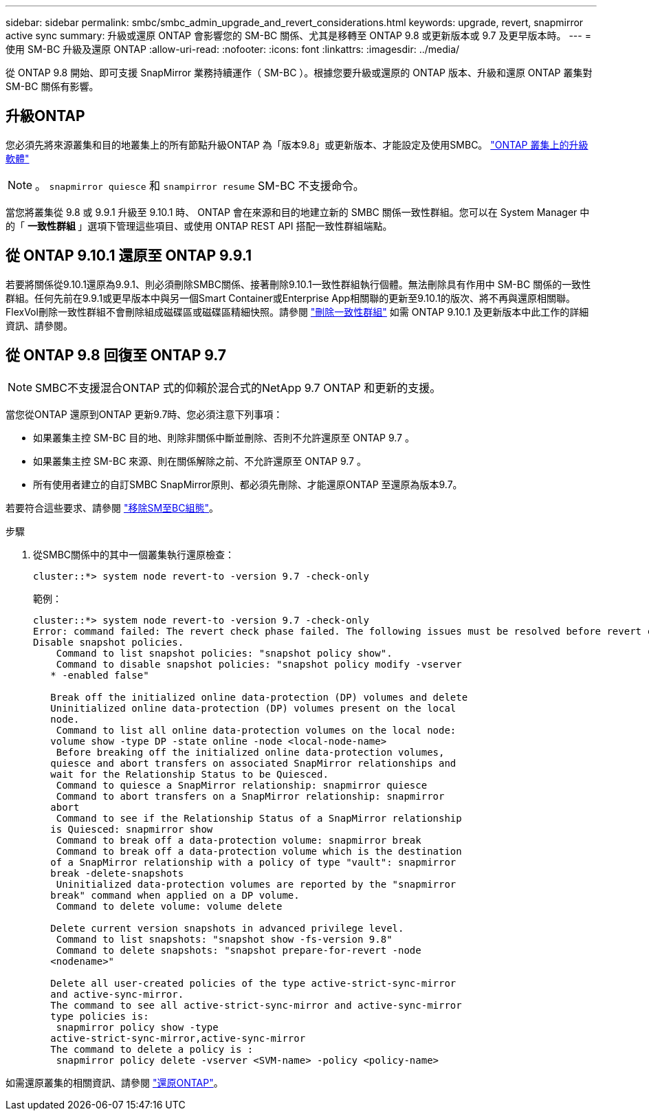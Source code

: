 ---
sidebar: sidebar 
permalink: smbc/smbc_admin_upgrade_and_revert_considerations.html 
keywords: upgrade, revert, snapmirror active sync 
summary: 升級或還原 ONTAP 會影響您的 SM-BC 關係、尤其是移轉至 ONTAP 9.8 或更新版本或 9.7 及更早版本時。 
---
= 使用 SM-BC 升級及還原 ONTAP
:allow-uri-read: 
:nofooter: 
:icons: font
:linkattrs: 
:imagesdir: ../media/


[role="lead"]
從 ONTAP 9.8 開始、即可支援 SnapMirror 業務持續運作（ SM-BC ）。根據您要升級或還原的 ONTAP 版本、升級和還原 ONTAP 叢集對 SM-BC 關係有影響。



== 升級ONTAP

您必須先將來源叢集和目的地叢集上的所有節點升級ONTAP 為「版本9.8」或更新版本、才能設定及使用SMBC。
link:link:../upgrade/index.html["ONTAP 叢集上的升級軟體"]


NOTE: 。 `snapmirror quiesce` 和 `snampirror resume` SM-BC 不支援命令。

當您將叢集從 9.8 或 9.9.1 升級至 9.10.1 時、 ONTAP 會在來源和目的地建立新的 SMBC 關係一致性群組。您可以在 System Manager 中的「 ** 一致性群組 ** 」選項下管理這些項目、或使用 ONTAP REST API 搭配一致性群組端點。



== 從 ONTAP 9.10.1 還原至 ONTAP 9.9.1

若要將關係從9.10.1還原為9.9.1、則必須刪除SMBC關係、接著刪除9.10.1一致性群組執行個體。無法刪除具有作用中 SM-BC 關係的一致性群組。任何先前在9.9.1或更早版本中與另一個Smart Container或Enterprise App相關聯的更新至9.10.1的版次、將不再與還原相關聯。FlexVol刪除一致性群組不會刪除組成磁碟區或磁碟區精細快照。請參閱 link:../consistency-groups/delete-task.html["刪除一致性群組"] 如需 ONTAP 9.10.1 及更新版本中此工作的詳細資訊、請參閱。



== 從 ONTAP 9.8 回復至 ONTAP 9.7


NOTE: SMBC不支援混合ONTAP 式的仰賴於混合式的NetApp 9.7 ONTAP 和更新的支援。

當您從ONTAP 還原到ONTAP 更新9.7時、您必須注意下列事項：

* 如果叢集主控 SM-BC 目的地、則除非關係中斷並刪除、否則不允許還原至 ONTAP 9.7 。
* 如果叢集主控 SM-BC 來源、則在關係解除之前、不允許還原至 ONTAP 9.7 。
* 所有使用者建立的自訂SMBC SnapMirror原則、都必須先刪除、才能還原ONTAP 至還原為版本9.7。


若要符合這些要求、請參閱 link:smbc_admin_removing_an_smbc_configuration.html["移除SM至BC組態"]。

.步驟
. 從SMBC關係中的其中一個叢集執行還原檢查：
+
`cluster::*> system node revert-to -version 9.7 -check-only`

+
範例：

+
....
cluster::*> system node revert-to -version 9.7 -check-only
Error: command failed: The revert check phase failed. The following issues must be resolved before revert can be completed. Bring the data LIFs down on running vservers. Command to list the running vservers: vserver show -admin-state running Command to list the data LIFs that are up: network interface show -role data -status-admin up Command to bring all data LIFs down: network interface modify {-role data} -status-admin down
Disable snapshot policies.
    Command to list snapshot policies: "snapshot policy show".
    Command to disable snapshot policies: "snapshot policy modify -vserver
   * -enabled false"

   Break off the initialized online data-protection (DP) volumes and delete
   Uninitialized online data-protection (DP) volumes present on the local
   node.
    Command to list all online data-protection volumes on the local node:
   volume show -type DP -state online -node <local-node-name>
    Before breaking off the initialized online data-protection volumes,
   quiesce and abort transfers on associated SnapMirror relationships and
   wait for the Relationship Status to be Quiesced.
    Command to quiesce a SnapMirror relationship: snapmirror quiesce
    Command to abort transfers on a SnapMirror relationship: snapmirror
   abort
    Command to see if the Relationship Status of a SnapMirror relationship
   is Quiesced: snapmirror show
    Command to break off a data-protection volume: snapmirror break
    Command to break off a data-protection volume which is the destination
   of a SnapMirror relationship with a policy of type "vault": snapmirror
   break -delete-snapshots
    Uninitialized data-protection volumes are reported by the "snapmirror
   break" command when applied on a DP volume.
    Command to delete volume: volume delete

   Delete current version snapshots in advanced privilege level.
    Command to list snapshots: "snapshot show -fs-version 9.8"
    Command to delete snapshots: "snapshot prepare-for-revert -node
   <nodename>"

   Delete all user-created policies of the type active-strict-sync-mirror
   and active-sync-mirror.
   The command to see all active-strict-sync-mirror and active-sync-mirror
   type policies is:
    snapmirror policy show -type
   active-strict-sync-mirror,active-sync-mirror
   The command to delete a policy is :
    snapmirror policy delete -vserver <SVM-name> -policy <policy-name>
....


如需還原叢集的相關資訊、請參閱 link:../revert/index.html["還原ONTAP"]。

